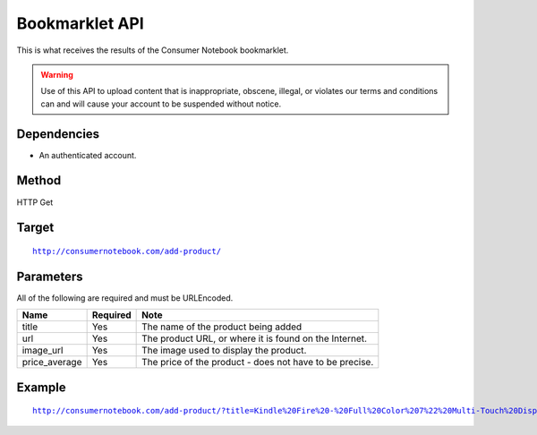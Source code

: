 ===============
Bookmarklet API
===============

This is what receives the results of the Consumer Notebook bookmarklet. 

.. warning:: Use of this API to upload content that is inappropriate, obscene, illegal, or violates our terms and conditions can and will cause your account to be suspended without notice.

Dependencies
============

* An authenticated account.

Method
======

HTTP Get

Target
=======

.. parsed-literal::

    http://consumernotebook.com/add-product/
    
Parameters
==========

All of the following are required and must be URLEncoded.

============= ======== =======================================================
Name          Required Note
============= ======== =======================================================
title         Yes      The name of the product being added
url           Yes      The product URL, or where it is found on the Internet.
image_url     Yes      The image used to display the product.
price_average Yes      The price of the product - does not have to be precise.
============= ======== =======================================================

Example
=======

.. parsed-literal::

    http://consumernotebook.com/add-product/?title=Kindle%20Fire%20-%20Full%20Color%207%22%20Multi-Touch%20Display%20with%20Wi-Fi%20-%20More%20than%20a%20Tablet&url=http%3A%2F%2Fwww.amazon.com%2Fdp%2FB0051VVOB2%2F&image_url=http%3A%2F%2Fg-ecx.images-amazon.com%2Fimages%2FG%2F01%2Fkindle%2Fotter%2Fdp%2FKO-details-right._V166939146_.jpg